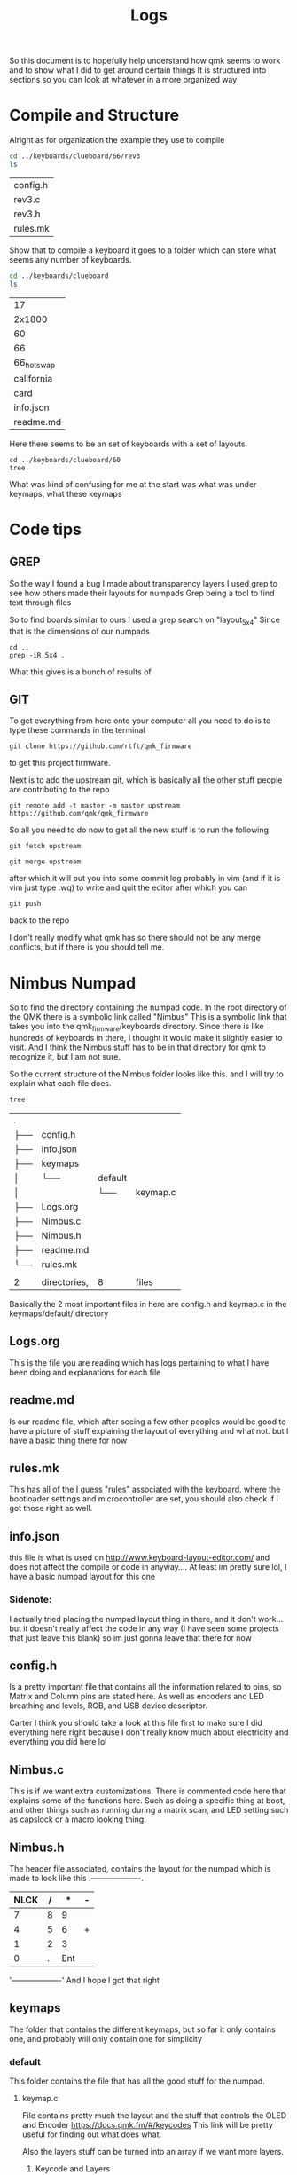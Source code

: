 #+TITLE:Logs

So this document is to hopefully help understand how qmk seems to work and to show what I did to get around certain things
It is structured into sections so you can look at whatever in a more organized way


* Compile and Structure
Alright as for organization the example they use to compile
#+BEGIN_SRC sh :exports both
cd ../keyboards/clueboard/66/rev3
ls
#+END_SRC

#+RESULTS:
| config.h |
| rev3.c   |
| rev3.h   |
| rules.mk |


Show that to compile a keyboard it goes to a folder which can store what seems any number of keyboards.

#+BEGIN_SRC sh :exports both
cd ../keyboards/clueboard
ls
#+END_SRC

#+RESULTS:
| 17         |
| 2x1800     |
| 60         |
| 66         |
| 66_hotswap |
| california |
| card       |
| info.json  |
| readme.md  |

Here there seems to be an set of keyboards with a set of layouts.
#+BEGIN_SRC sh : exports both
cd ../keyboards/clueboard/60
tree
#+END_SRC

#+RESULTS:
| .   |              |             |           |
| ├── | 60.c         |             |           |
| ├── | 60.h         |             |           |
| ├── | chconf.h     |             |           |
| ├── | config.h     |             |           |
| ├── | halconf.h    |             |           |
| ├── | info.json    |             |           |
| ├── | keymaps      |             |           |
| │   | ├──          | default     |           |
| │   | │            | ├──         | keymap.c  |
| │   | │            | └──         | readme.md |
| │   | └──          | default_aek |           |
| │   | ├──          | ├──         | keymap.c  |
| │   | └──          | └──         | readme.md |
| ├── | led.c        |             |           |
| ├── | mcuconf.h    |             |           |
| ├── | readme.md    |             |           |
| └── | rules.mk     |             |           |
|     |              |             |           |
| 3   | directories, | 14  files   |           |

What was kind of confusing for me at the start was what was under keymaps, what these keymaps

* Code tips
** GREP
So the way I found a bug I made about transparency layers I used grep to see how others made their layouts for numpads
Grep being a tool to find text through files

So to find boards similar to ours I used a grep search on "layout_5x4" Since that is the dimensions of our numpads

#+begin_src sh : exports both
cd ..
grep -iR 5x4 .
#+end_src

#+RESULTS:

What this gives is a bunch of results of
** GIT
To get everything from here onto your computer all you need to do is to type these commands in the terminal

#+begin_src
git clone https://github.com/rtft/qmk_firmware
#+end_src

to get this project firmware.

Next is to add the upstream git, which is basically all the other stuff people are contributing to the repo

#+begin_src
git remote add -t master -m master upstream https://github.com/qmk/qmk_firmware
#+end_src


So all you need to do now to get all the new stuff is to run the following
#+begin_src
git fetch upstream
#+end_src

#+begin_src
git merge upstream
#+end_src

after which it will put you into some commit log probably in vim (and if it is vim just type :wq) to write and quit the editor after which you can

#+begin_src
git push
#+end_src

back to the repo

I don't really modify what qmk has so there should not be any merge conflicts, but if there is you should tell me.


* Nimbus Numpad
So to find the directory containing the numpad code. In the root directory of the QMK there is a symbolic link called "Nimbus" This is a symbolic link that takes you into the qmk_firmware/keyboards directory. Since there is like hundreds of keyboards in there, I thought it would make it slightly easier to visit. And I think the Nimbus stuff has to be in that directory for qmk to recognize it, but I am not sure.



So the current structure of the Nimbus folder looks like this. and I will try to explain what each file does.
#+begin_src sh :exports both
tree
#+end_src

#+RESULTS:
| .   |              |         |          |
| ├── | config.h     |         |          |
| ├── | info.json    |         |          |
| ├── | keymaps      |         |          |
| │   | └──          | default |          |
| │   |              | └──     | keymap.c |
| ├── | Logs.org     |         |          |
| ├── | Nimbus.c     |         |          |
| ├── | Nimbus.h     |         |          |
| ├── | readme.md    |         |          |
| └── | rules.mk     |         |          |
|     |              |         |          |
| 2   | directories, | 8       | files    |

Basically the 2 most important files in here are config.h and keymap.c in the keymaps/default/ directory

** Logs.org
This is the file you are reading which has logs pertaining to what I have been doing and explanations for each file

** readme.md
Is our readme file, which after seeing a few other peoples would be good to have a picture of stuff explaining the layout of everything and what not.
but I have a basic thing there for now

** rules.mk
This has all of the I guess "rules" associated with the keyboard. where the bootloader settings and microcontroller are set, you should also check if I got those right as well.


** info.json
this file is what is used on http://www.keyboard-layout-editor.com/ and does not affect the compile or code in anyway.... At least im pretty sure lol, I have a basic numpad layout for this one

*** Sidenote:
I actually tried placing the numpad layout thing in there, and it don't work... but it doesn't really affect the code in any way (I have seen some projects that just leave this blank) so im just gonna leave that there for now

** config.h
Is a pretty important file that contains all the information related to pins, so Matrix and Column pins are stated here. As well as encoders and LED breathing and levels, RGB, and USB device descriptor.

Carter I think you should take a look at this file first to make sure I did everything here right because I don't really know much about electricity and everything you did here lol

** Nimbus.c
This is if we want extra customizations. There is commented code here that explains some of the functions here. Such as doing a specific thing at boot, and other things such as running during a matrix scan, and LED setting such as capslock or a macro looking thing.


** Nimbus.h
The header file associated, contains the layout for the numpad which is made to look like this
  .-------------------.
  |NLCK|   /|   *|   -|
  |-------------------|
  |   7|   8|   9|    |
  |--------------|    |
  |   4|   5|   6|   +|
  |-------------------|
  |   1|   2|   3|    |
  |--------------|    |
  |        0|   .| Ent|
  '-------------------'
  And I hope I got that right



** keymaps
The folder that contains the different keymaps, but so far it only contains one, and probably will only contain one for simplicity
*** default
This folder contains the file that has all the good stuff for the numpad.
**** keymap.c

File contains pretty much the layout and the stuff that controls the OLED and Encoder
https://docs.qmk.fm/#/keycodes
This link will be pretty useful for finding out what does what.

Also the layers stuff can be turned into an array if we want more layers.
***** Keycode and Layers
So this is where all the stuff gets matched to have input, there can be multiple layers if we wanted something with a WASD sort of deal. if you want to make another layer
just continue from the "," and make a name such as Layout2() and write out all the keycodes.

It is good to note that "_______" Means transparency, and will use whatever is above that layer.
****** In case it breaks note:
I am pretty sure the current layout works, but if it doesn't I did see another persons numpad look like this
#+begin_src
        KC_NLCK, KC_PSLS, KC_PAST, KC_PMNS,
        KC_P7,   KC_P8,   KC_P9,   KC_PPLS,
        KC_P4,   KC_P5,   KC_P6,   KC_PPLS,
        KC_P1,   KC_P2,   KC_P3,   KC_ENT,
        KC_P0,   KC_P0,   KC_PDOT, KC_ENT
#+end_src
so maybe we try that idk.
***** Encoder
Currently don't have much done with the encoder. Just have it set to raise and lower volume
https://beta.docs.qmk.fm/using-qmk/hardware-features/feature_encoders
Documentation is here if you would like to change it.


***** OLED
https://beta.docs.qmk.fm/using-qmk/hardware-features/displays/feature_oled_driver
Right now it is missing a LOGO and some other stuff, I do have it display when numlock is pressed and that is about it.
Also using a special font for it, and that is glcdfont.c where this is refered to by the config.h in the same directory

OLED rotation specifies what direction it is in, so horizontal is 0 which is what I have it as
**** config.h
used for the font for the OLED screen
**** glcdfont.c
a hex representation of the font

* Todo list
** TODO OLED [0/3] [0%]
- [ ] OLED logo
- [ ] Layer display
- [ ] Extra menu stuff
** TODO Encoder [0/2] [0%]
- [ ] Functions
- [ ] Layer functional changes
** TODO Layer  [0/1] [0%]
- [ ] Make some more I guess
